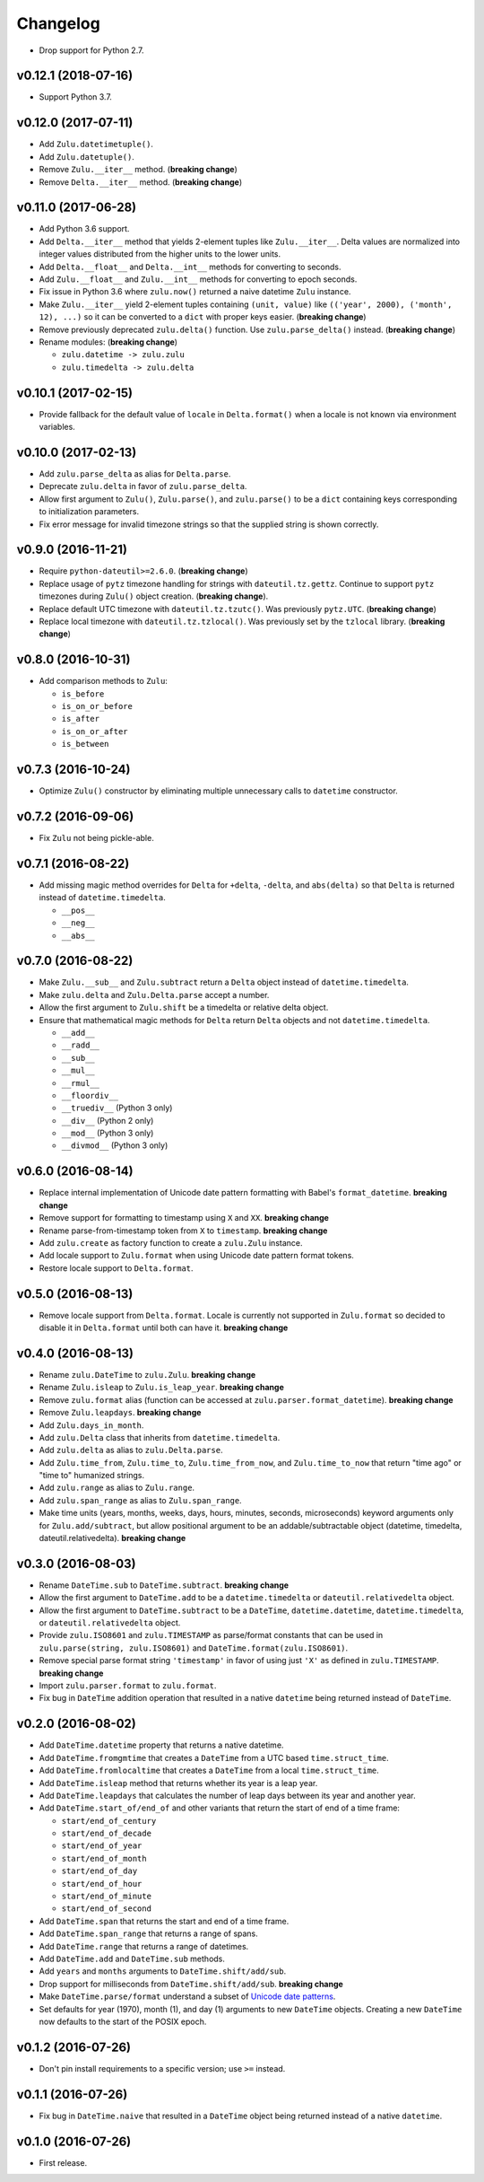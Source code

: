 Changelog
=========


- Drop support for Python 2.7.


v0.12.1 (2018-07-16)
--------------------

- Support Python 3.7.


v0.12.0 (2017-07-11)
--------------------

- Add ``Zulu.datetimetuple()``.
- Add ``Zulu.datetuple()``.
- Remove ``Zulu.__iter__`` method. (**breaking change**)
- Remove ``Delta.__iter__`` method. (**breaking change**)


v0.11.0 (2017-06-28)
--------------------

- Add Python 3.6 support.
- Add ``Delta.__iter__`` method that yields 2-element tuples like ``Zulu.__iter__``. Delta values are normalized into integer values distributed from the higher units to the lower units.
- Add ``Delta.__float__`` and ``Delta.__int__`` methods for converting to seconds.
- Add ``Zulu.__float__`` and ``Zulu.__int__`` methods for converting to epoch seconds.
- Fix issue in Python 3.6 where ``zulu.now()`` returned a naive datetime ``Zulu`` instance.
- Make ``Zulu.__iter__`` yield 2-element tuples containing ``(unit, value)`` like ``(('year', 2000), ('month', 12), ...)`` so it can be converted to a ``dict`` with proper keys easier. (**breaking change**)
- Remove previously deprecated ``zulu.delta()`` function. Use ``zulu.parse_delta()`` instead. (**breaking change**)
- Rename modules: (**breaking change**)

  - ``zulu.datetime -> zulu.zulu``
  - ``zulu.timedelta -> zulu.delta``


v0.10.1 (2017-02-15)
--------------------

- Provide fallback for the default value of ``locale`` in ``Delta.format()`` when a locale is not known via environment variables.


v0.10.0 (2017-02-13)
--------------------

- Add ``zulu.parse_delta`` as alias for ``Delta.parse``.
- Deprecate ``zulu.delta`` in favor of ``zulu.parse_delta``.
- Allow first argument to ``Zulu()``, ``Zulu.parse()``, and ``zulu.parse()`` to be a ``dict`` containing keys corresponding to initialization parameters.
- Fix error message for invalid timezone strings so that the supplied string is shown correctly.


v0.9.0 (2016-11-21)
-------------------

- Require ``python-dateutil>=2.6.0``. (**breaking change**)
- Replace usage of ``pytz`` timezone handling for strings with ``dateutil.tz.gettz``. Continue to support ``pytz`` timezones during ``Zulu()`` object creation. (**breaking change**).
- Replace default UTC timezone with ``dateutil.tz.tzutc()``. Was previously ``pytz.UTC``. (**breaking change**)
- Replace local timezone with ``dateutil.tz.tzlocal()``. Was previously set by the ``tzlocal`` library. (**breaking change**)


v0.8.0 (2016-10-31)
-------------------

- Add comparison methods to ``Zulu``:

  - ``is_before``
  - ``is_on_or_before``
  - ``is_after``
  - ``is_on_or_after``
  - ``is_between``


v0.7.3 (2016-10-24)
-------------------

- Optimize ``Zulu()`` constructor by eliminating multiple unnecessary calls to ``datetime`` constructor.


v0.7.2 (2016-09-06)
-------------------

- Fix ``Zulu`` not being pickle-able.


v0.7.1 (2016-08-22)
-------------------

- Add missing magic method overrides for ``Delta`` for ``+delta``, ``-delta``, and ``abs(delta)`` so that ``Delta`` is returned instead of ``datetime.timedelta``.

  - ``__pos__``
  - ``__neg__``
  - ``__abs__``


v0.7.0 (2016-08-22)
-------------------

- Make ``Zulu.__sub__`` and ``Zulu.subtract`` return a ``Delta`` object instead of ``datetime.timedelta``.
- Make ``zulu.delta`` and ``Zulu.Delta.parse`` accept a number.
- Allow the first argument to ``Zulu.shift`` be a timedelta or relative delta object.
- Ensure that mathematical magic methods for ``Delta`` return ``Delta`` objects and not ``datetime.timedelta``.

  - ``__add__``
  - ``__radd__``
  - ``__sub__``
  - ``__mul__``
  - ``__rmul__``
  - ``__floordiv__``
  - ``__truediv__`` (Python 3 only)
  - ``__div__`` (Python 2 only)
  - ``__mod__`` (Python 3 only)
  - ``__divmod__`` (Python 3 only)


v0.6.0 (2016-08-14)
-------------------

- Replace internal implementation of Unicode date pattern formatting with Babel's ``format_datetime``. **breaking change**
- Remove support for formatting to timestamp using ``X`` and ``XX``. **breaking change**
- Rename parse-from-timestamp token from ``X`` to ``timestamp``. **breaking change**
- Add ``zulu.create`` as factory function to create a ``zulu.Zulu`` instance.
- Add locale support to ``Zulu.format`` when using Unicode date pattern format tokens.
- Restore locale support to ``Delta.format``.


v0.5.0 (2016-08-13)
-------------------

- Remove locale support from ``Delta.format``. Locale is currently not supported in ``Zulu.format`` so decided to disable it in ``Delta.format`` until both can have it. **breaking change**


v0.4.0 (2016-08-13)
-------------------

- Rename ``zulu.DateTime`` to ``zulu.Zulu``. **breaking change**
- Rename ``Zulu.isleap`` to ``Zulu.is_leap_year``. **breaking change**
- Remove ``zulu.format`` alias (function can be accessed at ``zulu.parser.format_datetime``). **breaking change**
- Remove ``Zulu.leapdays``. **breaking change**
- Add ``Zulu.days_in_month``.
- Add ``zulu.Delta`` class that inherits from ``datetime.timedelta``.
- Add ``zulu.delta`` as alias to ``zulu.Delta.parse``.
- Add ``Zulu.time_from``, ``Zulu.time_to``, ``Zulu.time_from_now``, and ``Zulu.time_to_now`` that return "time ago" or "time to" humanized strings.
- Add ``zulu.range`` as alias to ``Zulu.range``.
- Add ``zulu.span_range`` as alias to ``Zulu.span_range``.
- Make time units (years, months, weeks, days, hours, minutes, seconds, microseconds) keyword arguments only for ``Zulu.add/subtract``, but allow positional argument to be an addable/subtractable object (datetime, timedelta, dateutil.relativedelta). **breaking change**


v0.3.0 (2016-08-03)
-------------------

- Rename ``DateTime.sub`` to ``DateTime.subtract``. **breaking change**
- Allow the first argument to ``DateTime.add`` to be a ``datetime.timedelta`` or ``dateutil.relativedelta`` object.
- Allow the first argument to ``DateTime.subtract`` to be a ``DateTime``, ``datetime.datetime``, ``datetime.timedelta``, or ``dateutil.relativedelta`` object.
- Provide ``zulu.ISO8601`` and ``zulu.TIMESTAMP`` as parse/format constants that can be used in ``zulu.parse(string, zulu.ISO8601)`` and ``DateTime.format(zulu.ISO8601)``.
- Remove special parse format string ``'timestamp'`` in favor of using just ``'X'`` as defined in ``zulu.TIMESTAMP``. **breaking change**
- Import ``zulu.parser.format`` to ``zulu.format``.
- Fix bug in ``DateTime`` addition operation that resulted in a native ``datetime`` being returned instead of ``DateTime``.


v0.2.0 (2016-08-02)
-------------------

- Add ``DateTime.datetime`` property that returns a native datetime.
- Add ``DateTime.fromgmtime`` that creates a ``DateTime`` from a UTC based ``time.struct_time``.
- Add ``DateTime.fromlocaltime`` that creates a ``DateTime`` from a local ``time.struct_time``.
- Add ``DateTime.isleap`` method that returns whether its year is a leap year.
- Add ``DateTime.leapdays`` that calculates the number of leap days between its year and another year.
- Add ``DateTime.start_of/end_of`` and other variants that return the start of end of a time frame:

  - ``start/end_of_century``
  - ``start/end_of_decade``
  - ``start/end_of_year``
  - ``start/end_of_month``
  - ``start/end_of_day``
  - ``start/end_of_hour``
  - ``start/end_of_minute``
  - ``start/end_of_second``

- Add ``DateTime.span`` that returns the start and end of a time frame.
- Add ``DateTime.span_range`` that returns a range of spans.
- Add ``DateTime.range`` that returns a range of datetimes.
- Add ``DateTime.add`` and ``DateTime.sub`` methods.
- Add ``years`` and ``months`` arguments to ``DateTime.shift/add/sub``.
- Drop support for milliseconds from ``DateTime.shift/add/sub``. **breaking change**
- Make ``DateTime.parse/format`` understand a subset of `Unicode date patterns <http://www.unicode.org/reports/tr35/tr35-19.html#Date_Field_Symbol_Table>`_.
- Set defaults for year (1970), month (1), and day (1) arguments to new ``DateTime`` objects. Creating a new ``DateTime`` now defaults to the start of the POSIX epoch.


v0.1.2 (2016-07-26)
-------------------

- Don't pin install requirements to a specific version; use ``>=`` instead.


v0.1.1 (2016-07-26)
-------------------

- Fix bug in ``DateTime.naive`` that resulted in a ``DateTime`` object being returned instead of a native ``datetime``.


v0.1.0 (2016-07-26)
-------------------

- First release.
